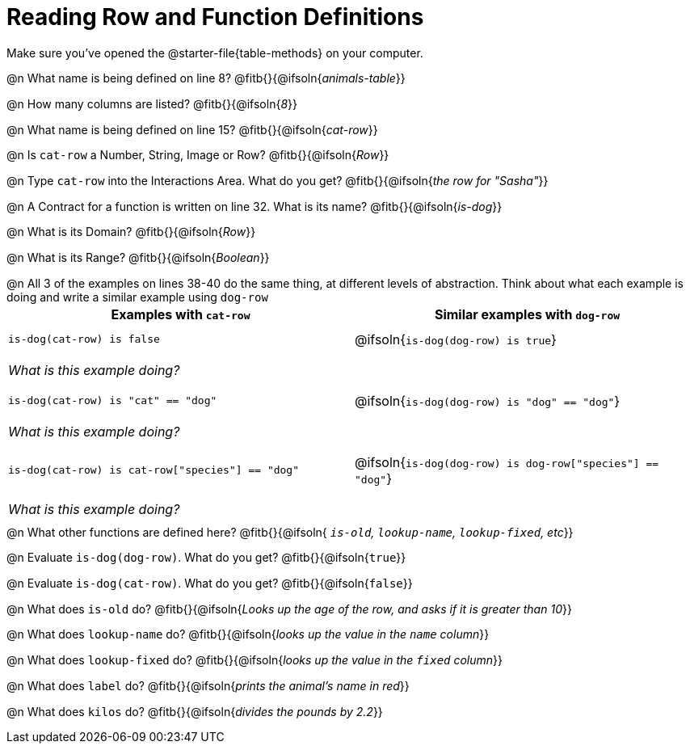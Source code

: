 = Reading Row and Function Definitions

++++
<style>
#content p { margin: 0; }
.paragraph { min-height: 0.33in; }
th { text-align: center !important; }
td .editbox { font-size: 0.75rem; }
td { padding: 0.5rem 0 !important; }
</style>
++++

Make sure you've opened the @starter-file{table-methods} on your computer.


@n What name is being defined on line 8?  @fitb{}{@ifsoln{_animals-table_}}

@n How many columns are listed?           @fitb{}{@ifsoln{_8_}}

@n What name is being defined on line 15? @fitb{}{@ifsoln{_cat-row_}}

@n Is `cat-row` a Number, String, Image or Row?   @fitb{}{@ifsoln{_Row_}}

@n Type `cat-row` into the Interactions Area. What do you get? @fitb{}{@ifsoln{_the row for "Sasha"_}}

@n A Contract for a function is written on line 32. What is its name? @fitb{}{@ifsoln{_is-dog_}}

@n What is its Domain?  @fitb{}{@ifsoln{_Row_}}

@n What is its Range? @fitb{}{@ifsoln{_Boolean_}}

@n All 3 of the examples on lines 38-40 do the same thing, at different levels of abstraction.  Think about what each example is doing and write a similar example using `dog-row`

[cols='1,1', options="header"]
|===
| Examples with `cat-row`
| Similar examples with `dog-row`

| `is-dog(cat-row) is false`
| @ifsoln{`is-dog(dog-row) is true`}
2+| __What is this example doing?__

| `is-dog(cat-row) is "cat" == "dog"`
| @ifsoln{`is-dog(dog-row) is "dog" == "dog"`}
2+| __What is this example doing?__

| `is-dog(cat-row) is cat-row["species"] == "dog"`
| @ifsoln{`is-dog(dog-row) is dog-row["species"] == "dog"`}
2+| __What is this example doing?__
|===

@n What other functions are defined here? @fitb{}{@ifsoln{__ `is-old`, `lookup-name`, `lookup-fixed`, etc__}}

@n Evaluate `is-dog(dog-row)`. What do you get? @fitb{}{@ifsoln{`true`}}

@n Evaluate `is-dog(cat-row)`. What do you get? @fitb{}{@ifsoln{`false`}}

@n What does `is-old` do? @fitb{}{@ifsoln{_Looks up the age of the row, and asks if it is greater than 10_}}

@n What does `lookup-name` do? @fitb{}{@ifsoln{_looks up the value in the `name` column_}}

@n What does `lookup-fixed` do? @fitb{}{@ifsoln{_looks up the value in the `fixed` column_}}

@n What does `label` do? @fitb{}{@ifsoln{_prints the animal's name in red_}}

@n What does `kilos` do? @fitb{}{@ifsoln{_divides the pounds by 2.2_}}
